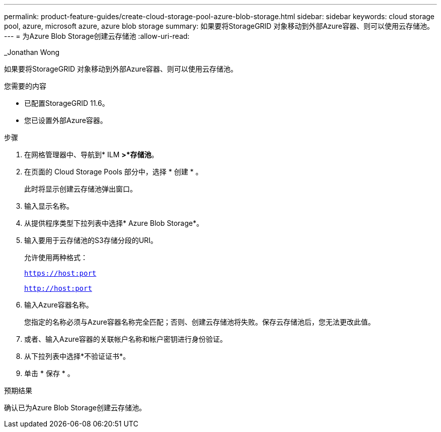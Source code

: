 ---
permalink: product-feature-guides/create-cloud-storage-pool-azure-blob-storage.html 
sidebar: sidebar 
keywords: cloud storage pool, azure, microsoft azure, azure blob storage 
summary: 如果要将StorageGRID 对象移动到外部Azure容器、则可以使用云存储池。 
---
= 为Azure Blob Storage创建云存储池
:allow-uri-read: 


_Jonathan Wong

[role="lead"]
如果要将StorageGRID 对象移动到外部Azure容器、则可以使用云存储池。

.您需要的内容
* 已配置StorageGRID 11.6。
* 您已设置外部Azure容器。


.步骤
. 在网格管理器中、导航到* ILM *>*存储池*。
. 在页面的 Cloud Storage Pools 部分中，选择 * 创建 * 。
+
此时将显示创建云存储池弹出窗口。

. 输入显示名称。
. 从提供程序类型下拉列表中选择* Azure Blob Storage*。
. 输入要用于云存储池的S3存储分段的URI。
+
允许使用两种格式：

+
`https://host:port`

+
`http://host:port`

. 输入Azure容器名称。
+
您指定的名称必须与Azure容器名称完全匹配；否则、创建云存储池将失败。保存云存储池后，您无法更改此值。

. 或者、输入Azure容器的关联帐户名称和帐户密钥进行身份验证。
. 从下拉列表中选择*不验证证书*。
. 单击 * 保存 * 。


.预期结果
确认已为Azure Blob Storage创建云存储池。
